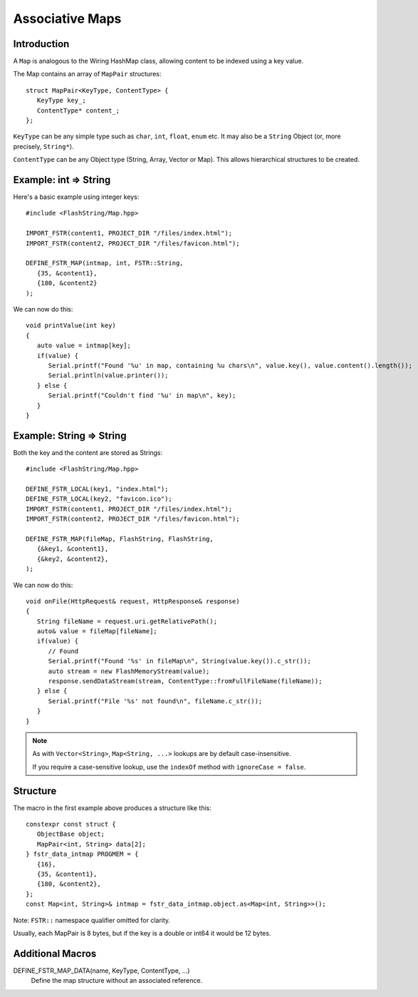 Associative Maps
================

.. highlight:: C++

Introduction
------------

A ``Map`` is analogous to the Wiring HashMap class, allowing content to be indexed using
a key value.

The Map contains an array of ``MapPair`` structures::

   struct MapPair<KeyType, ContentType> {
      KeyType key_;
      ContentType* content_;
   };

``KeyType`` can be any simple type such as ``char``, ``int``, ``float``, ``enum`` etc.
It may also be a ``String`` Object (or, more precisely, ``String*``).

``ContentType`` can be any Object type (String, Array, Vector or Map).
This allows hierarchical structures to be created.

Example: int => String
----------------------

Here's a basic example using integer keys::

   #include <FlashString/Map.hpp>

   IMPORT_FSTR(content1, PROJECT_DIR "/files/index.html");
   IMPORT_FSTR(content2, PROJECT_DIR "/files/favicon.html");

   DEFINE_FSTR_MAP(intmap, int, FSTR::String,
      {35, &content1},
      {180, &content2}
   );

We can now do this::

   void printValue(int key)
   {
      auto value = intmap[key];
      if(value) {
         Serial.printf("Found '%u' in map, containing %u chars\n", value.key(), value.content().length());
         Serial.println(value.printer());
      } else {
         Serial.printf("Couldn't find '%u' in map\n", key);
      }
   }


Example: String => String
-------------------------

Both the key and the content are stored as Strings::

   #include <FlashString/Map.hpp>

   DEFINE_FSTR_LOCAL(key1, "index.html");
   DEFINE_FSTR_LOCAL(key2, "favicon.ico");
   IMPORT_FSTR(content1, PROJECT_DIR "/files/index.html");
   IMPORT_FSTR(content2, PROJECT_DIR "/files/favicon.html");

   DEFINE_FSTR_MAP(fileMap, FlashString, FlashString,
      {&key1, &content1},
      {&key2, &content2},
   );

We can now do this::

   void onFile(HttpRequest& request, HttpResponse& response)
   {
      String fileName = request.uri.getRelativePath();
      auto& value = fileMap[fileName];
      if(value) {
         // Found
         Serial.printf("Found '%s' in fileMap\n", String(value.key()).c_str());
         auto stream = new FlashMemoryStream(value);
         response.sendDataStream(stream, ContentType::fromFullFileName(fileName));
      } else {
         Serial.printf("File '%s' not found\n", fileName.c_str());
      }
   }

.. note::

   As with ``Vector<String>``, ``Map<String, ...>`` lookups are by default case-insensitive.
   
   If you require a case-sensitive lookup, use the ``indexOf`` method with ``ignoreCase = false``.


Structure
---------

The macro in the first example above produces a structure like this::

   constexpr const struct {
      ObjectBase object;
      MapPair<int, String> data[2];
   } fstr_data_intmap PROGMEM = {
      {16},
      {35, &content1},
      {180, &content2},
   };
   const Map<int, String>& intmap = fstr_data_intmap.object.as<Map<int, String>>();

Note: ``FSTR::`` namespace qualifier omitted for clarity.

Usually, each MapPair is 8 bytes, but if the key is a double or int64 it would be 12 bytes.


Additional Macros
-----------------

DEFINE_FSTR_MAP_DATA(name, KeyType, ContentType, ...)
   Define the map structure without an associated reference.

